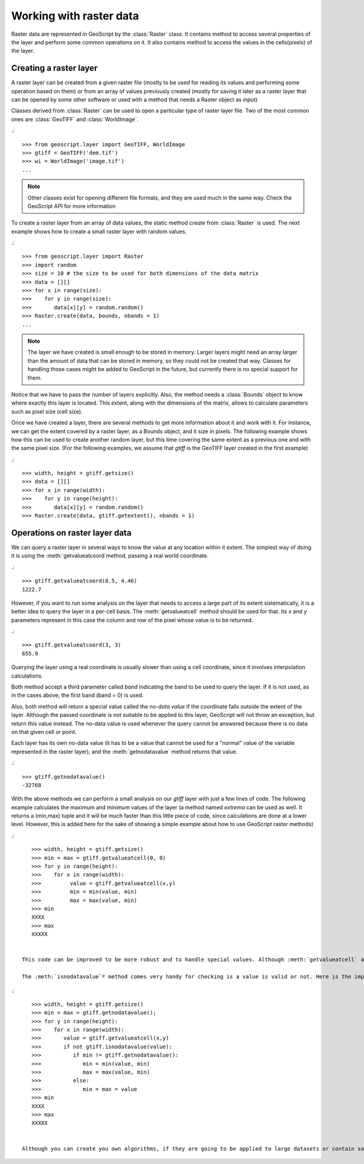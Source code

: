 .. _learning.raster:

Working with raster data
=====================


Raster data are represented in GeoScript by the :class:`Raster` class. It contains method to access several properties of the layer and perform some common operations on it. It also contains method to access the values in the cells(pixels) of the layer.


Creating a raster layer
-----------------------

A raster layer can be created from a given raster file (mostly to be used for reading its values and performing some operation based on them) or from an array of values previously created (mostly for saving it later as a raster layer that can be opened by some other software or used with a method that needs a Raster object as input)

Classes derived from :class:`Raster` can be used to open a particular type of raster layer file. Two of the most common ones are :class:`GeoTIFF` and :class:`WorldImage`.

.::

    >>> from geoscript.layer import GeoTIFF, WorldImage
    >>> gtiff = GeoTIFF('dem.tif')
    >>> wi = WorldImage('image.tif')
    ...

.. note::

    Other classes exist for opening different file formats, and they are used much in the same way. Check the GeoScript API for more information


To create a raster layer from an array of data values, the static method *create* from :class:`Raster` is used.
The next example shows how to create a small raster layer with random values.

.::

    >>> from geoscript.layer import Raster
    >>> import random
    >>> size = 10 # the size to be used for both dimensions of the data matrix
    >>> data = [][]
    >>> for x in range(size):
    >>>    for y in range(size):
    >>>	      data[x][y] = random.random()
    >>> Raster.create(data, bounds, nbands = 1)
    ...

    
.. note::
    
    The layer we have created is small enough to be stored in memory. Larger layers might need an array larger than the amount of data that can be stored in memory, so they could not be created that way. Classes for handling those cases might be added to GeoScript in the future, but currently there is no special support for them.

Notice that we have to pass the number of layers explicitly. Also, the method needs a :class:`Bounds` object to know where exactly this layer is located. This extent, along with the dimensions of the matrix, allows to calculate parameters such as pixel size (cell size).

Once we have created a layer, there are several methods to get more information about it and work with it. For instance, we can get the extent covered by a raster layer, as a Bounds object, and it size in pixels. The following example shows how this can be used to create another random layer, but this time covering the same extent as a previous one and with the same pixel size. (For the following examples, we assume that `gtiff` is the GeoTIFF layer created in the first example)


.::

    >>> width, height = gtiff.getsize()
    >>> data = [][]
    >>> for x in range(width):
    >>>    for y in range(height):
    >>>	      data[x][y] = random.random()
    >>> Raster.create(data, gtiff.getextent(), nbands = 1)


Operations on raster layer data
--------------------------------

We can query a raster layer in several ways to know the value at any location within it extent. The simplest way of doing it is using the :meth:`getvalueatcoord`method, passing a real world coordinate.

.::

    >>> gtiff.getvalueatcoord(8.5, 4.46)
    1222.7
    
    
However, if you want to run some analysis on the layer that needs to access a large part of its extent sistematically, it is a better idea to query the layer in a per-cell basis. The :meth:`getvalueatcell` method should be used for that. Its  `x` and `y` parameters represent in this case the column and row of the pixel whose value is to be returned.

.::

    >>> gtiff.getvalueatcoord(3, 3)
    655.9    

    
Querying the layer using a real coordinate is usually slower than using a cell coordinate, since it involves interpolation calculations.

Both method accept a third parameter called *band* indicating the band to be used to query the layer. If it is not used, as in the cases above, the first band (band = 0) is used.

Also, both method will return a special value called the *no-data value* if the coordinate falls outside the extent of the layer. Although the passed coordinate is not suitable to be applied to this layer, GeoScript will not throw an exception, but return this value instead. The no-data value is used whenever the query cannot be answered because there is no data on that given cell or point. 

Each layer has its own no-data value (it has to be a value that cannot be used for a "normal" value of the variable represented in the raster layer), and the :meth:`getnodatavalue` method returns that value.

.::

    >>> gtiff.getnodatavalue()
    -32768


With the above methods we can perform a small analysis on our `gtiff` layer with just a few lines of code. The following example calculates the maximum and minimum values of the layer (a method named *extrema* can be used as well. It returns a (min,max) tuple and it will be much faster than this little piece of code, since calculations are done at a lower level. However, this is added here for the sake of showing a simple example about how to use GeoScript raster methods)

.::

    >>> width, height = gtiff.getsize()
    >>> min = max = gtiff.getvalueatcell(0, 0)
    >>> for y in range(height):
    >>>    for x in range(width):  
    >>>		value = gtiff.getvalueatcell(x,y)
    >>>		min = min(value, min)
    >>>		max = max(value, min)
    >>> min
    XXXX
    >>> max
    XXXXX

    
 This code can be improved to be more robust and to handle special values. Although :meth:`getvalueatcell` and :meth:`getvalueatcoord` return the no-value data when queried outside of the layer's bounding box, they might also return it for an interior point, since the no-data value might be used in the layer to indicate that there is no data for a given cell. (some processes migth use it as well to leave out certain cells, or to indicate that the result of the process could not be computed. For instance, a process calculating aspect from a Digital Elevation Model will not be able to calculate the aspect of a flat area, and will assign the no-data value to that location in the output aspect layer). Since no-data values should not be considered for our minimum and maximum calculation, we should handle them separately.
 
 The :meth:`isnodatavalue`º method comes very handy for checking is a value is valid or not. Here is the improved version of the previous algorithm.

.::

    >>> width, height = gtiff.getsize()
    >>> min = max = gtiff.getnodatavalue();
    >>> for y in range(height):
    >>>    for x in range(width):  
    >>>	      value = gtiff.getvalueatcell(x,y)
    >>>       if not gtiff.isnodatavalue(value):
    >>>          if min != gtiff.getnodatavalue():
    >>>	            min = min(value, min)
    >>>		    max = max(value, min)
    >>>          else:
    >>>             min = max = value
    >>> min
    XXXX
    >>> max
    XXXXX

 
 Although you can create you own algorithms, if they are going to be applied to large datasets or contain some complex analysis, it is always better to rely on an external algorithm. Since GeoScript can access a large collection of algorithms (meaningn that, whatever you want to do, you will most likely find a process that already does it, or a combination of them that produces the result you are looking for), it is better to use it to create a workflow and let those algorithms do the actual computation. See the `Processing geospatial data with GeoScript`_ section to know more about this powerful feature of GeoScript.